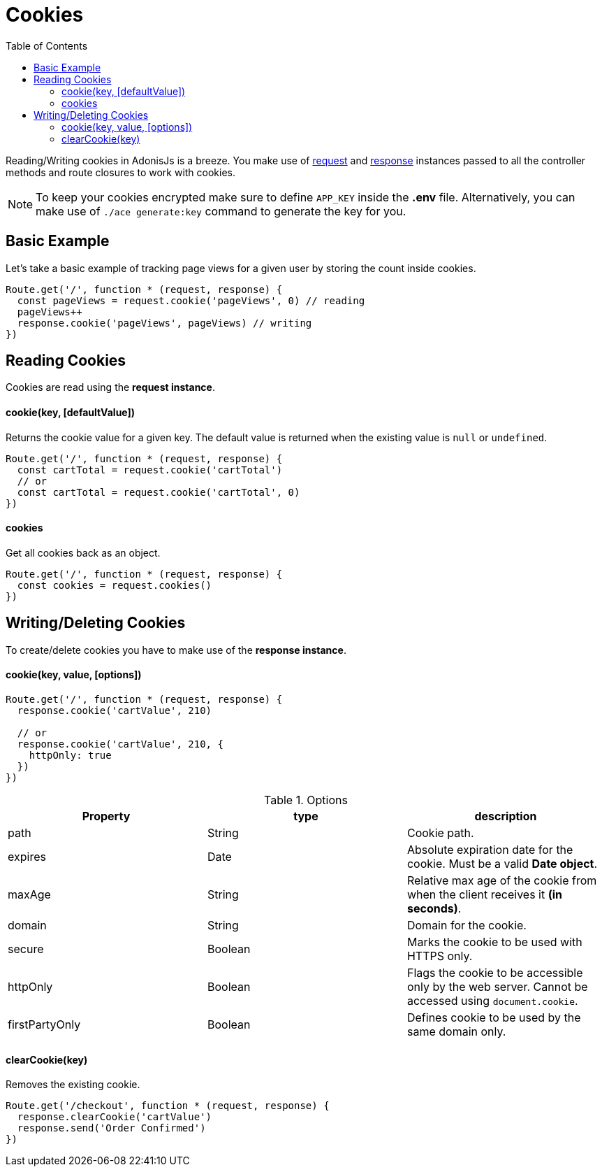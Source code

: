 :toc:
:linkattrs:
= Cookies

Reading/Writing cookies in AdonisJs is a breeze. You make use of link:request[request] and link:response[response] instances passed to all the controller methods and route closures to work with cookies.

NOTE: To keep your cookies encrypted make sure to define `APP_KEY` inside the *.env* file. Alternatively, you can make use of `./ace generate:key` command to generate the key for you.


== Basic Example
Let's take a basic example of tracking page views for a given user by storing the count inside cookies.

[source, javascript]
----
Route.get('/', function * (request, response) {
  const pageViews = request.cookie('pageViews', 0) // reading
  pageViews++
  response.cookie('pageViews', pageViews) // writing
})
----

== Reading Cookies
Cookies are read using the *request instance*.

==== cookie(key, [defaultValue])
Returns the cookie value for a given key. The default value is returned when the existing value is `null` or `undefined`.

[source, javascript]
----
Route.get('/', function * (request, response) {
  const cartTotal = request.cookie('cartTotal')
  // or
  const cartTotal = request.cookie('cartTotal', 0)
})
----

==== cookies
Get all cookies back as an object.

[source, javascript]
----
Route.get('/', function * (request, response) {
  const cookies = request.cookies()
})
----

== Writing/Deleting Cookies
To create/delete cookies you have to make use of the *response instance*.

==== cookie(key, value, [options])

[source, javascript]
----
Route.get('/', function * (request, response) {
  response.cookie('cartValue', 210)

  // or
  response.cookie('cartValue', 210, {
    httpOnly: true
  })
})
----

.Options
[options="header"]
|====
| Property | type | description
| path | String | Cookie path.
| expires | Date | Absolute expiration date for the cookie. Must be a valid *Date object*.
| maxAge | String | Relative max age of the cookie from when the client receives it *(in seconds)*.
| domain | String | Domain for the cookie.
| secure | Boolean | Marks the cookie to be used with HTTPS only.
| httpOnly | Boolean | Flags the cookie to be accessible only by the web server. Cannot be accessed using `document.cookie`.
| firstPartyOnly | Boolean | Defines cookie to be used by the same domain only.
|====

==== clearCookie(key)
Removes the existing cookie.

[source, javascript]
----
Route.get('/checkout', function * (request, response) {
  response.clearCookie('cartValue')
  response.send('Order Confirmed')
})
----
